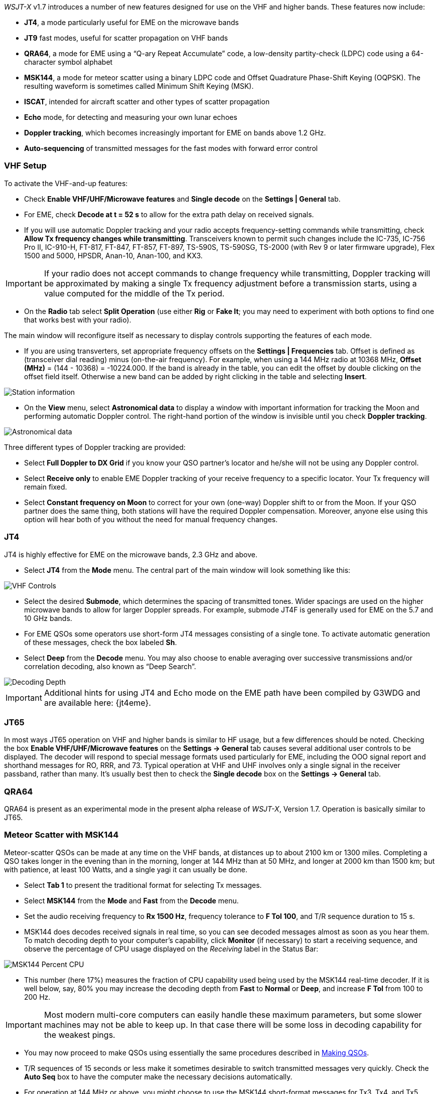 _WSJT-X_ v1.7 introduces a number of new features designed for use
on the VHF and higher bands.  These features now include:

- *JT4*, a mode particularly useful for EME on the microwave bands

- *JT9* fast modes, useful for scatter propagation on VHF bands

- *QRA64*, a mode for EME using a "`Q-ary Repeat Accumulate`" code,
a low-density partity-check (LDPC) code using a 64-character symbol
alphabet

- *MSK144*, a mode for meteor scatter using a binary LDPC code and
Offset Quadrature Phase-Shift Keying (OQPSK).  The resulting waveform
is sometimes called Minimum Shift Keying (MSK).

- *ISCAT*, intended for aircraft scatter and other types of scatter
propagation

- *Echo* mode, for detecting and measuring your own lunar echoes

- *Doppler tracking*, which becomes increasingly important for EME
on bands above 1.2 GHz.

- *Auto-sequencing* of transmitted messages for the fast modes with
forward error control

[[VHF_SETUP]]
=== VHF Setup

To activate the VHF-and-up features:

- Check *Enable VHF/UHF/Microwave features* and *Single decode* on the
*Settings | General* tab.

- For EME, check *Decode at t = 52 s* to allow for the extra path
delay on received signals.

- If you will use automatic Doppler tracking and your radio accepts
frequency-setting commands while transmitting, check *Allow Tx
frequency changes while transmitting*.  Transceivers known to permit
such changes include the IC-735, IC-756 Pro II, IC-910-H, FT-817,
FT-847, FT-857, FT-897, TS-590S, TS-590SG, TS-2000 (with Rev 9 or
later firmware upgrade), Flex 1500 and 5000, HPSDR, Anan-10, Anan-100,
and KX3.

IMPORTANT: If your radio does not accept commands to change frequency while
transmitting, Doppler tracking will be approximated by making a single
Tx frequency adjustment before a transmission starts, using a value
computed for the middle of the Tx period.

- On the *Radio* tab select *Split Operation* (use either *Rig* or
*Fake It*; you may need to experiment with both options to find one
that works best with your radio).

The main window will reconfigure itself as necessary to display
controls supporting the features of each mode.

- If you are using transverters, set appropriate frequency offsets on
the *Settings | Frequencies* tab.  Offset is defined as (transceiver
dial reading) minus (on-the-air frequency).  For example, when using a
144 MHz radio at 10368 MHz, *Offset (MHz)* = (144 - 10368) =
-10224.000.  If the band is already in the table, you can edit the
offset by double clicking on the offset field itself.  Otherwise a new
band can be added by right clicking in the table and selecting
*Insert*.

image::Add_station_info.png[align="center",alt="Station information"]

- On the *View* menu, select *Astronomical data* to display a window
with important information for tracking the Moon and performing
automatic Doppler control.  The right-hand portion of the window is
invisible until you check *Doppler tracking*.

image::Astronomical_data.png[align="center",alt="Astronomical data"]

Three different types of Doppler tracking are provided:

- Select *Full Doppler to DX Grid* if you know your QSO partner's locator
and he/she will not be using any Doppler control.

- Select *Receive only* to enable EME Doppler tracking of your receive
frequency to a specific locator. Your Tx frequency will remain fixed.

- Select *Constant frequency on Moon* to correct for your own (one-way)
Doppler shift to or from the Moon.  If your QSO partner does the same
thing, both stations will have the required Doppler compensation.
Moreover, anyone else using this option will hear both of you
without the need for manual frequency changes.

=== JT4

JT4 is highly effective for EME on the microwave bands, 2.3 GHz
and above.

- Select *JT4* from the *Mode* menu.  The central part of the main
window will look something like this:

image::VHF_controls.png[align="center",alt="VHF Controls"]

- Select the desired *Submode*, which determines the spacing of
transmitted tones. Wider spacings are used on the higher microwave
bands to allow for larger Doppler spreads. For example, submode JT4F
is generally used for EME on the 5.7 and 10 GHz bands.

- For EME QSOs some operators use short-form JT4 messages consisting
of a single tone.  To activate automatic generation of these messages,
check the box labeled *Sh*.

- Select *Deep* from the *Decode* menu.  You may also choose to enable
averaging over successive transmissions and/or correlation decoding,
also known as "`Deep Search`".

image::decoding_depth.png[align="center",alt="Decoding Depth"]

IMPORTANT: Additional hints for using JT4 and Echo mode on the
EME path have been compiled by G3WDG and are available here: {jt4eme}.

=== JT65

In most ways JT65 operation on VHF and higher bands is similar to HF
usage, but a few differences should be noted.  Checking the box
*Enable VHF/UHF/Microwave features* on the *Settings -> General* tab
causes several additional user controls to be displayed.  The decoder
will respond to special message formats used particularly for EME,
including the OOO signal report and shorthand messages for RO, RRR,
and 73.  Typical operation at VHF and UHF involves only a single
signal in the receiver passband, rather than many.  It's usually best
then to check the *Single decode* box on the *Settings -> General*
tab.

=== QRA64

QRA64 is present as an experimental mode in the present alpha release
of _WSJT-X_, Version 1.7.  Operation is basically similar to JT65.

=== Meteor Scatter with MSK144

Meteor-scatter QSOs can be made at any time on the VHF bands, at
distances up to about 2100 km or 1300 miles.  Completing a QSO takes
longer in the evening than in the morning, longer at 144 MHz than at
50 MHz, and longer at 2000 km than 1500 km; but with patience, at
least 100 Watts, and a single yagi it can usually be done.

- Select *Tab 1* to present the traditional format for selecting Tx
messages.

- Select *MSK144* from the *Mode* and *Fast* from the *Decode* menu.

- Set the audio receiving frequency to *Rx 1500 Hz*, frequency
tolerance to *F Tol 100*, and T/R sequence duration to 15 s.

- MSK144 does decodes received signals in real time, so you can see
decoded messages almost as soon as you hear them.  To match decoding
depth to your computer's capability, click *Monitor* (if
necessary) to start a receiving sequence, and observe the percentage
of CPU usage displayed on the _Receiving_ label in the Status Bar:

image::Rx_pct_MSK144.png[align="center",alt="MSK144 Percent CPU"]

- This number (here 17%) measures the fraction of CPU capability used
being used by the MSK144 real-time decoder.  If it is well below, say,
80% you may increase the decoding depth from *Fast* to *Normal* or
*Deep*, and increase *F Tol* from 100 to 200 Hz.

IMPORTANT: Most modern multi-core computers can easily handle these
maximum parameters, but some slower machines may not be able to keep
up.  In that case there will be some loss in decoding capability for
the weakest pings.

- You may now proceed to make QSOs using essentially the same
procedures described in <<MAKE_QSOS,Making QSOs>>.

- T/R sequences of 15 seconds or less make it sometimes desirable to
switch transmitted messages very quickly.  Check the *Auto Seq* box
to have the computer make the necessary decisions automatically.

- For operation at 144 MHz or above, you might choose to use the
MSK144 short-format messages for Tx3, Tx4, and Tx5.  Check the box
labeled *Sh* to enable this feature.  (There is little need for this
option at 50 or 70 MHz, where most pings are long enough to support
the standard MSK144 message length.)

=== Scatter Propagation with ISCAT

TBD ...

=== Echo Mode

*Echo* mode allows you to make sensitive measurements of your own
lunar echoes, even when they are too weak to be heard. Select *Echo*
from the *Mode* menu, aim your antenna at the moon, pick a clear
frequency, and toggle click *Tx Enable*. _WSJT-X_ will then cycle
through the following loop every 6 seconds:

1. Transmit a 1500 Hz fixed tone for 2.3 s
2. Wait about 0.2 s for start of the return echo
3. Record the received signal for 2.3 s
4. Analyze, average, and display the results
5. Repeat from step 1

To make a sequence of echo tests:

- Select *Echo* from the *Mode* menu.

- On the Astronomical Data window check *Doppler tracking* and
*Constant frequency on the Moon*

- Choose your desired test frequency using the *Frequency above nominal
band edge* controls.

- Be sure that your rig control has been set up for _Split Operation_
(either *Rig* or *Fake It*) on the *Settings | Radio* tab.

- Click *Enable Tx* on the main window to start a sequence of 6-second
cycles.

- _WSJT-X_ calculates and compensates for Doppler shift automatically.
Your return echo should always appear at the center of the plot area
on the Echo Graph window, as in the screen shot below.

image::echo_144.png[align="center",alt="Echo 144 MHz"]
